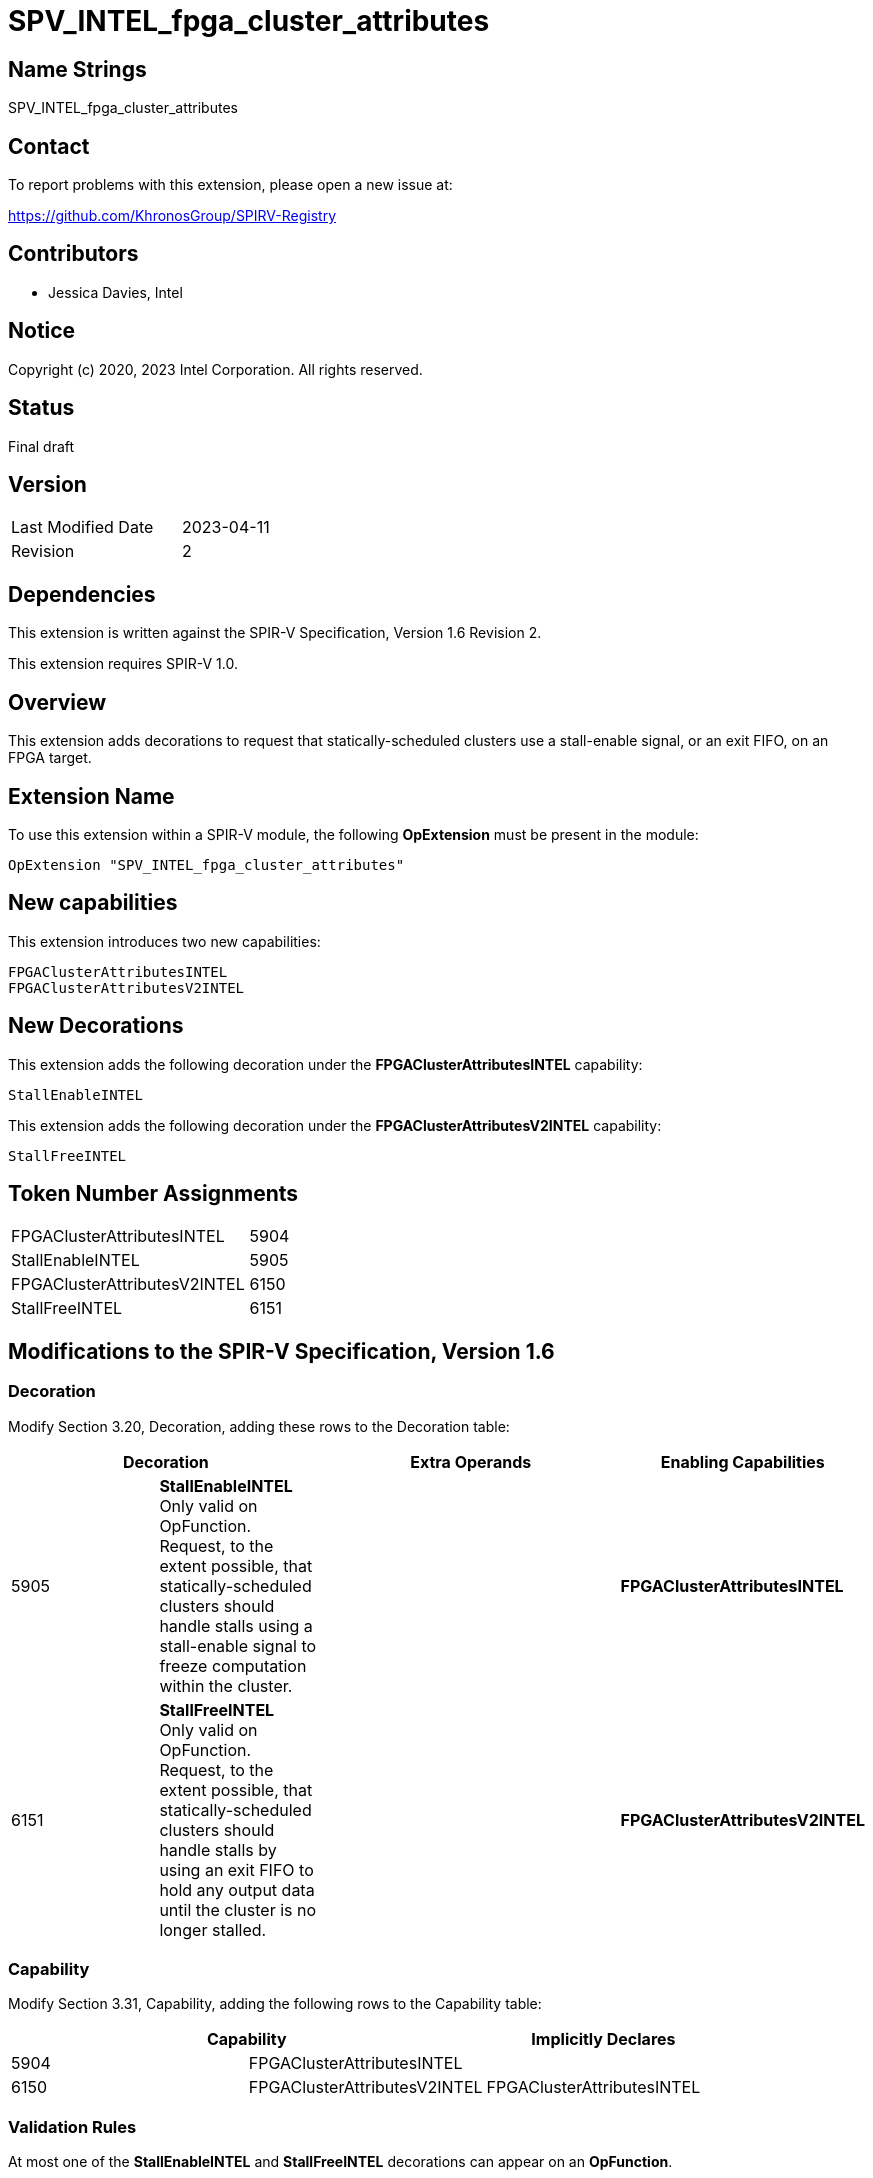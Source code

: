 SPV_INTEL_fpga_cluster_attributes
=================================

== Name Strings

SPV_INTEL_fpga_cluster_attributes

== Contact

To report problems with this extension, please open a new issue at:

https://github.com/KhronosGroup/SPIRV-Registry

== Contributors

- Jessica Davies, Intel

== Notice

Copyright (c) 2020, 2023 Intel Corporation.  All rights reserved.

== Status

Final draft

== Version

[width="40%",cols="25,25"]
|========================================
| Last Modified Date | 2023-04-11
| Revision           | 2 
|========================================

== Dependencies

This extension is written against the SPIR-V Specification,
Version 1.6 Revision 2.

This extension requires SPIR-V 1.0.

== Overview

This extension adds decorations to request that statically-scheduled clusters use a stall-enable signal, or an exit FIFO, on an FPGA target.

== Extension Name

To use this extension within a SPIR-V module, the following *OpExtension* must be present in the module:

----
OpExtension "SPV_INTEL_fpga_cluster_attributes"
----

== New capabilities
This extension introduces two new capabilities:

----
FPGAClusterAttributesINTEL
FPGAClusterAttributesV2INTEL
----

== New Decorations

This extension adds the following decoration under the *FPGAClusterAttributesINTEL* capability:

----
StallEnableINTEL
----

This extension adds the following decoration under the *FPGAClusterAttributesV2INTEL* capability:

----
StallFreeINTEL
----


== Token Number Assignments

--
[width="40%"]
[cols="70%,30%"]
[grid="rows"]
|====
|FPGAClusterAttributesINTEL         |5904
|StallEnableINTEL                   |5905
|FPGAClusterAttributesV2INTEL       |6150
|StallFreeINTEL                     |6151
|====
--

== Modifications to the SPIR-V Specification, Version 1.6

=== Decoration

Modify Section 3.20, Decoration, adding these rows to the Decoration table:

--
[options="header"]
|====
2+^| Decoration 2+^| Extra Operands ^| Enabling Capabilities
| 5905 | *StallEnableINTEL* +
Only valid on OpFunction. Request, to the extent possible, that statically-scheduled clusters should handle stalls using a stall-enable signal to freeze computation within the cluster.
2+| | *FPGAClusterAttributesINTEL*
| 6151 | *StallFreeINTEL* +
Only valid on OpFunction. Request, to the extent possible, that statically-scheduled clusters should handle stalls by using an exit FIFO to hold any output data until the cluster is no longer stalled.
2+| | *FPGAClusterAttributesV2INTEL*

|====
--

=== Capability

Modify Section 3.31, Capability, adding the following rows to the Capability table:
--
[options="header"]
|====
2+^| Capability ^| Implicitly Declares
| 5904 | FPGAClusterAttributesINTEL |
| 6150 | FPGAClusterAttributesV2INTEL | FPGAClusterAttributesINTEL
|====
--

=== Validation Rules

At most one of the *StallEnableINTEL* and *StallFreeINTEL* decorations can appear on an *OpFunction*.

== Issues

None.

== Revision History

[cols="5,15,15,70"]
[grid="rows"]
[options="header"]
|========================================
|Rev|Date|Author|Changes
|1|2020-10-13|Jessica Davies|*Initial public release*
|2|2023-04-11|Jessica Davies|Add stall-free cluster decoration
|========================================
